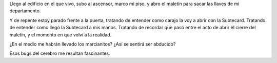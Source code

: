 .. title: Piloto automático
.. slug: piloto_automatico
.. date: 2005-11-18 00:39:07 UTC-03:00
.. tags: General
.. category: 
.. link: 
.. description: 
.. type: text
.. author: cHagHi
.. from_wp: True

Llego al edificio en el que vivo, subo al ascensor, marco mi piso, y
abro el maletín para sacar las llaves de mi departamento.

Y de repente estoy parado frente a la puerta, tratando de entender como
carajo la voy a abrir con la Subtecard. Tratando de entender como llegó
la Subtecard a mis manos. Tratando de recordar que pasó entre el acto de
abrir el cierre del maletín, y el momento en que volví a la realidad.

¿En el medio me habrán llevado los marcianitos? ¿Así se sentirá ser
abducido?

Esos bugs del cerebro me resultan fascinantes.
